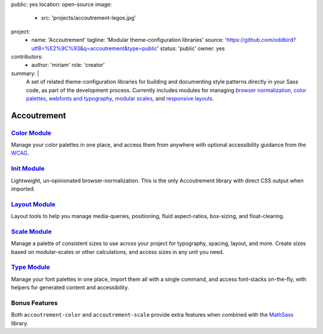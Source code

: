 public: yes
location: open-source
image:
  - src: 'projects/accoutrement-legos.jpg'
project:
  - name: 'Accoutrement'
    tagline: 'Modular theme-configuration libraries'
    source: 'https://github.com/oddbird?utf8=%E2%9C%93&q=accoutrement&type=public'
    status: 'public'
    owner: yes
contributors:
  - author: 'miriam'
    role: 'creator'
summary: |
  A set of related theme-configuration libraries
  for building and documenting style patterns
  directly in your Sass code,
  as part of the development process.
  Currently includes modules for managing
  `browser normalization`_, `color palettes`_,
  `webfonts and typography`_, `modular scales`_,
  and `responsive layouts`_.

  .. _browser normalization: http://oddbird.net/accoutrement-init/sassdoc/
  .. _color palettes: http://oddbird.net/accoutrement-color/sassdoc/
  .. _webfonts and typography: http://oddbird.net/accoutrement-type/sassdoc/
  .. _modular scales: http://oddbird.net/accoutrement-scale/sassdoc/
  .. _responsive layouts: http://oddbird.net/accoutrement-layout/sassdoc/


Accoutrement
============


`Color Module`_
---------------

Manage your color palettes in one place,
and access them from anywhere
with optional accessibility guidance
from the `WCAG`_.

.. _Color Module: http://oddbird.net/accoutrement-color/sassdoc/
.. _WCAG: https://www.w3.org/WAI/intro/wcag


`Init Module`_
--------------

Lightweight, un-opinionated browser-normalization.
This is the only Accoutrement library
with direct CSS output when imported.

.. _Init Module: http://oddbird.net/accoutrement-init/sassdoc/


`Layout Module`_
----------------

Layout tools to help you manage
media-queries, positioning,
fluid aspect-ratios, box-sizing, and float-clearing.

.. _Layout Module: http://oddbird.net/accoutrement-layout/sassdoc/


`Scale Module`_
---------------

Manage a palette of consistent sizes
to use across your project
for typography, spacing, layout, and more.
Create sizes based on modular-scales or other calculations,
and access sizes in any unit you need.

.. _Scale Module: http://oddbird.net/accoutrement-scale/sassdoc/


`Type Module`_
--------------

Manage your font palettes in one place,
import them all with a single command,
and access font-stacks on-the-fly,
with helpers for generated content and accessibility.

.. _Type Module: http://oddbird.net/accoutrement-type/sassdoc/


Bonus Features
--------------

Both ``accoutrement-color`` and ``accoutrement-scale``
provide extra features when combined with the `MathSass`_ library.

.. _MathSass: https://github.com/terkel/mathsass
